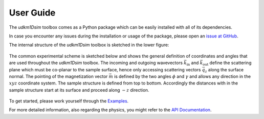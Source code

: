User Guide
==========

The *udkm1Dsim* toolbox comes as a Python package which can be easily installed
with all of its dependencies.

In case you encounter any issues during the installation or usage of the
package, please open an 
`issue at GitHub <https://github.com/dschick/udkm1Dsim/issues>`_.

The internal structure of the *udkm1Dsim* toolbox is sketched in the lower figure:

.. figure:: _static/structure.png
    :width: 400
    :alt: Structure of the udkm1Dsim toolbox
    :align: center

The common experimental scheme is sketched below and shows the general
definition of coordinates and angles that are used throughout the *udkm1Dsim*
toolbox.
The incoming and outgoing wavevectors :math:`\vec{k}_\text{in}` and
:math:`\vec{k}_\text{out}` define the scattering plane which must be co-planar
to the sample surface, hence only accessing scattering vectors :math:`\vec{q_z}`
along the surface normal.
The pointing of the magnetization vector :math:`\vec{m}` is defined by the two
angles :math:`\phi` and :math:`\gamma` and allows any direction in the
:math:`xyz` coordinate system.
The sample structure is defined from top to bottom. Accordingly the distances
with in the sample structure start at its surface and proceed along
:math:`-z` direction.

.. figure:: _static/experimental_scheme.png
    :width: 400
    :alt: General Experimental Scheme
    :align: center

To get started, please work yourself through the `Examples <examples.html>`_.

For more detailed information, also regarding the physics, you might refer to
the `API Documentation <api.html>`_.